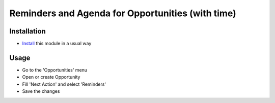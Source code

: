 ===================================================
 Reminders and Agenda for Opportunities (with time)
===================================================

Installation
============

* `Install <https://awkhad-development.readthedocs.io/en/latest/awkhad/usage/install-module.html>`__ this module in a usual way

Usage
=====

* Go to the 'Opportunities' menu
* Open or create Opportunity
* Fill 'Next Action' and select 'Reminders'
* Save the changes
